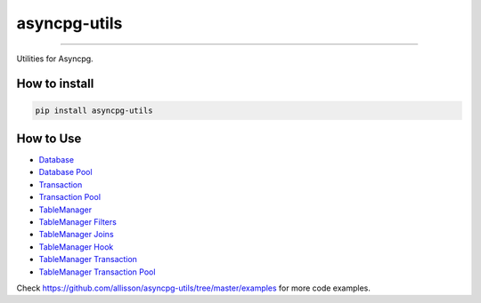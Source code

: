 =============
asyncpg-utils
=============

|TravisCI Build Status| |Coverage Status| |Requirements Status| |Version|

----

Utilities for Asyncpg.


How to install
==============

.. code:: shell

    pip install asyncpg-utils


How to Use
==========

* `Database <https://github.com/allisson/asyncpg-utils/blob/master/examples/database.py>`_
* `Database Pool <https://github.com/allisson/asyncpg-utils/blob/master/examples/database_pool.py>`_
* `Transaction <https://github.com/allisson/asyncpg-utils/blob/master/examples/transaction.py>`_
* `Transaction Pool <https://github.com/allisson/asyncpg-utils/blob/master/examples/transaction_pool.py>`_
* `TableManager <https://github.com/allisson/asyncpg-utils/blob/master/examples/table_manager.py>`_
* `TableManager Filters <https://github.com/allisson/asyncpg-utils/blob/master/examples/table_manager_filters.py>`_
* `TableManager Joins <https://github.com/allisson/asyncpg-utils/blob/master/examples/table_manager_joins.py>`_
* `TableManager Hook <https://github.com/allisson/asyncpg-utils/blob/master/examples/table_manager_hook.py>`_
* `TableManager Transaction <https://github.com/allisson/asyncpg-utils/blob/master/examples/table_manager_transaction.py>`_
* `TableManager Transaction Pool <https://github.com/allisson/asyncpg-utils/blob/master/examples/table_manager_transaction_pool.py>`_

Check `https://github.com/allisson/asyncpg-utils/tree/master/examples <https://github.com/allisson/asyncpg-utils/tree/master/examples>`_ for more code examples.

.. |TravisCI Build Status| image:: https://travis-ci.org/allisson/asyncpg-utils.svg?branch=master
   :target: https://travis-ci.org/allisson/asyncpg-utils
.. |Coverage Status| image:: https://codecov.io/gh/allisson/asyncpg-utils/branch/master/graph/badge.svg
   :target: https://codecov.io/gh/allisson/asyncpg-utils
.. |Requirements Status| image:: https://requires.io/github/allisson/asyncpg-utils/requirements.svg?branch=master
   :target: https://requires.io/github/allisson/asyncpg-utils/requirements/?branch=master
.. |Version| image:: https://badge.fury.io/py/asyncpg-utils.svg
    :target: https://badge.fury.io/py/asyncpg-utils


